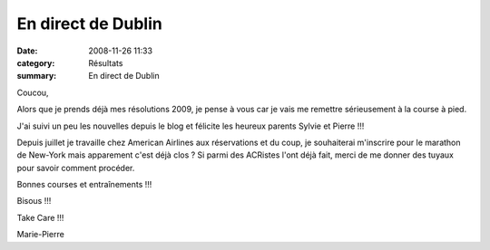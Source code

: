 En direct de Dublin
===================

:date: 2008-11-26 11:33
:category: Résultats
:summary: En direct de Dublin

Coucou,

Alors que je prends déjà mes résolutions 2009, je pense à vous car je vais me remettre sérieusement à la course à pied.

J'ai suivi un peu les nouvelles depuis le blog et félicite les heureux parents Sylvie et Pierre !!!

Depuis juillet je travaille chez American Airlines aux réservations et du coup, je souhaiterai m'inscrire pour le marathon de New-York mais apparement c'est déjà clos ? Si parmi des ACRistes l'ont déjà fait, merci de me donner des tuyaux pour savoir comment procéder.

Bonnes courses et entraînements !!!

Bisous !!!

Take Care !!!

Marie-Pierre

.. _mp.limousy@yahoo.ie: mailto:mp.limousy@yahoo.ie
